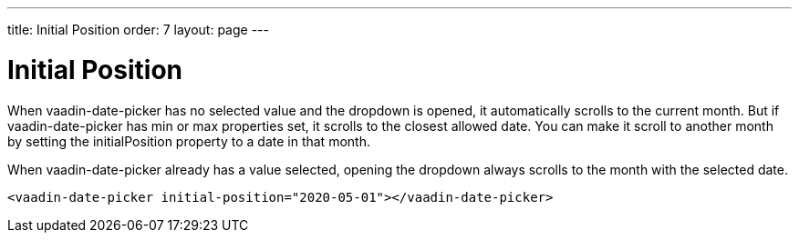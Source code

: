 ---
title: Initial Position
order: 7
layout: page
---

[[vaadin-date-picker.position]]
= Initial Position

When [vaadinelement]#vaadin-date-picker# has no selected value and the dropdown is opened, it automatically scrolls to the current month.
But if [vaadinelement]#vaadin-date-picker# has [propertyname]#min# or [propertyname]#max# properties set, it scrolls to the closest allowed date.
You can make it scroll to another month by setting the [propertyname]#initialPosition# property to a date in that month.

When [vaadinelement]#vaadin-date-picker# already has a value selected, opening the dropdown always scrolls to the month with the selected date.

[source,html]
----
<vaadin-date-picker initial-position="2020-05-01"></vaadin-date-picker>
----
